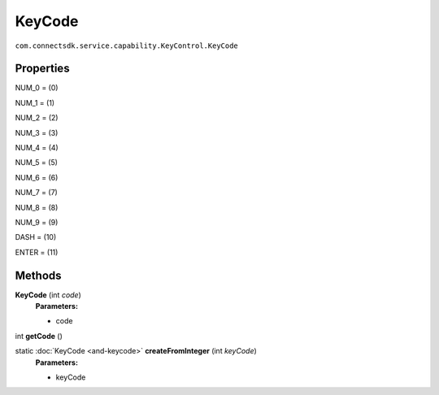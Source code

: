 KeyCode 
============================================================
``com.connectsdk.service.capability.KeyControl.KeyCode``

Properties
----------

NUM_0 = (0)

NUM_1 = (1)

NUM_2 = (2)

NUM_3 = (3)

NUM_4 = (4)

NUM_5 = (5)

NUM_6 = (6)

NUM_7 = (7)

NUM_8 = (8)

NUM_9 = (9)

DASH = (10)

ENTER = (11)

Methods
-------

**KeyCode** (int *code*)
     **Parameters:**

     * code

int **getCode** ()


static :doc:`KeyCode <and-keycode>` **createFromInteger** (int *keyCode*)
     **Parameters:**

     * keyCode
